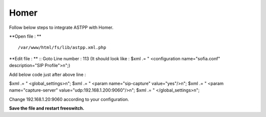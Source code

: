===================
Homer
===================

Follow below steps to integrate ASTPP with Homer.


**Open file : **
::
    /var/www/html/fs/lib/astpp.xml.php

**Edit file : **
::
Goto Line number : 113 (It should look like : $xml .= "   <configuration name=\"sofia.conf\" description=\"SIP Profile\">\n";)

Add below code just after above line : 

$xml .= " <global_settings>\n";
$xml .= " <param name=\"sip-capture\" value=\"yes\"/>\n";
$xml .= " <param name=\"capture-server\" value=\"udp:192.168.1.200:9060\"/>\n";
$xml .= " </global_settings>\n";

Change 192.168.1.20:9060 according to your configuration.

**Save the file and restart freeswitch.**
 


